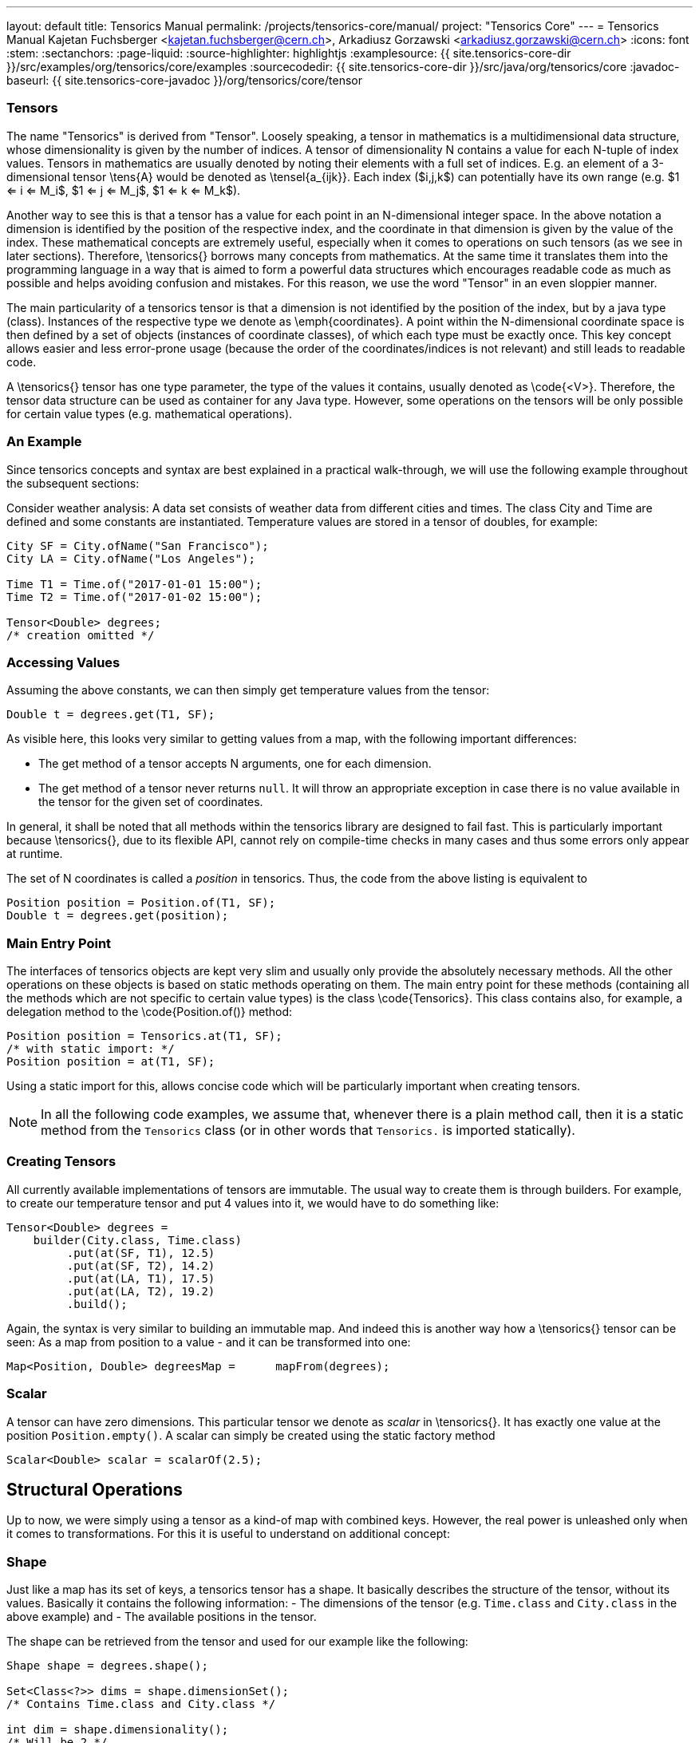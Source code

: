 ---
layout: default
title: Tensorics Manual
permalink: /projects/tensorics-core/manual/
project: "Tensorics Core"
---
= Tensorics Manual
Kajetan Fuchsberger <kajetan.fuchsberger@cern.ch>, Arkadiusz Gorzawski <arkadiusz.gorzawski@cern.ch>
:icons: font
:stem:
:sectanchors:
:page-liquid:
:source-highlighter: highlightjs
:examplesource: {{ site.tensorics-core-dir }}/src/examples/org/tensorics/core/examples
:sourcecodedir: {{ site.tensorics-core-dir }}/src/java/org/tensorics/core
:javadoc-baseurl: {{ site.tensorics-core-javadoc }}/org/tensorics/core/tensor

=== Tensors
The name "Tensorics" is derived from "Tensor". 
Loosely speaking, a tensor in mathematics is a multidimensional data structure, 
whose dimensionality is given by the number of indices. 
A tensor of dimensionality N contains a value for each N-tuple of index values. 
Tensors in mathematics are usually denoted by noting their elements with a full set of indices. 
E.g. an element of a 3-dimensional tensor \tens{A} would be denoted as \tensel{a_{ijk}}. Each index ($i,j,k$) can potentially have its own range (e.g. $1 <= i <=  M_i$, $1 <= j <=  M_j$, $1 <= k <=  M_k$).


Another way to see this is that a tensor has a value for each point in an N-dimensional integer space. In the above notation a dimension is identified by the position of the respective index, and the coordinate in that dimension is given by the value of the index.
These mathematical concepts are extremely useful, especially when it comes to operations on such tensors (as we see in later sections). Therefore, \tensorics{} borrows many concepts from mathematics. At the same time it translates them into the  programming language in a way that is aimed to form a powerful data structures which encourages readable code as much as possible and helps avoiding confusion and mistakes. For this reason, we use the word "Tensor" in an even sloppier manner. 

The main particularity of a tensorics tensor is that a dimension is not identified by the position of the index, but by a java type (class). Instances of the respective type we denote as \emph{coordinates}. A point within the N-dimensional coordinate space is then defined by a set of objects (instances of coordinate classes), of which each type must be exactly once.  This key concept allows easier and less error-prone usage (because the order of the coordinates/indices is not relevant) and still leads to readable code.

A \tensorics{} tensor has one type parameter, the type of the values it contains, usually denoted as \code{<V>}. Therefore, the tensor data structure can be used as container for any Java type. However, some operations on the tensors will be only possible for certain value types (e.g. mathematical operations).

=== An Example

Since tensorics concepts and syntax are best explained in a practical walk-through, we will use the following example throughout the subsequent sections: 

Consider weather analysis: A data set consists of weather data from different cities and times. The class City and Time are defined and some constants are instantiated.  Temperature values are stored in a tensor of doubles, for example:

[source,java]
----
City SF = City.ofName("San Francisco");
City LA = City.ofName("Los Angeles");

Time T1 = Time.of("2017-01-01 15:00");
Time T2 = Time.of("2017-01-02 15:00");

Tensor<Double> degrees; 
/* creation omitted */
----

=== Accessing Values

Assuming the above constants, we can then simply get temperature values from the tensor:
[source,java]
----
Double t = degrees.get(T1, SF);
----

As visible here, this looks very similar to getting values from a map, with the following important differences:

* The get method of a tensor accepts N arguments, one for each dimension.
* The get method of a tensor never returns `null`. It will throw an appropriate exception in case there is no value available in the tensor for the given set of coordinates. 

In general, it shall be noted that all methods within the tensorics library are designed to fail fast. This is particularly important because \tensorics{}, due to its flexible API, cannot rely on compile-time checks in many cases and thus some errors only appear at runtime.

The set of N coordinates is called a _position_ in tensorics. Thus, the code from the above listing is equivalent to
[source,java]
----
Position position = Position.of(T1, SF);
Double t = degrees.get(position);
----

=== Main Entry Point
The interfaces of tensorics objects are kept very slim and usually only provide the absolutely necessary methods. All the other operations on these objects is based on static methods operating on them. The main entry point for these methods (containing all the methods which are not specific to certain value types) is the class \code{Tensorics}. This class contains also, for example, a delegation method to the \code{Position.of()} method:

[source,java]
----
Position position = Tensorics.at(T1, SF);
/* with static import: */
Position position = at(T1, SF); 
----

Using a static import for this, allows concise code which will be particularly important when creating tensors. 

NOTE: In all the following code examples, we assume that, whenever there is a plain method call, then it is a static method from the ``Tensorics`` class (or in other words that `Tensorics.` is imported statically).

=== Creating Tensors
All currently available implementations of tensors are immutable. The usual way to create them is through builders. For example, to create our temperature tensor and put 4 values into it, we would have to do something like:

[source,java]
----
Tensor<Double> degrees = 
    builder(City.class, Time.class)
         .put(at(SF, T1), 12.5)
         .put(at(SF, T2), 14.2)
         .put(at(LA, T1), 17.5)
         .put(at(LA, T2), 19.2)
         .build();
----
Again, the syntax is very similar to building an immutable map. And indeed this is another way how a \tensorics{} tensor can be seen: As a map from position to a value - and it can be transformed into one:
[source,java]
----
Map<Position, Double> degreesMap = 	mapFrom(degrees);
----

=== Scalar
A tensor can have zero dimensions. This particular tensor we denote as _scalar_ in \tensorics{}. It has exactly one value at the position ``Position.empty()``. A scalar can simply be created using the static factory method 
[source,java]
----
Scalar<Double> scalar = scalarOf(2.5);
----

== Structural Operations
Up to now, we were simply using a tensor as a kind-of map with combined keys. However, the real power is unleashed only when it comes to transformations. For this it is useful to understand on additional concept:

=== Shape
Just like a map has its set of keys, a tensorics tensor has a shape. It basically describes the structure of the tensor, without its values. Basically it contains the following information:
- The dimensions of the tensor (e.g. ``Time.class`` and ``City.class`` in the above example) and
- The available positions in the tensor.

The shape can be retrieved from the tensor and used for our example like the following:
[source,java]
----
Shape shape = degrees.shape();

Set<Class<?>> dims = shape.dimensionSet();
/* Contains Time.class and City.class */

int dim = shape.dimensionality();
/* Will be 2 */

Set<Position> poss = shape.positionSet();
/* contains the 4 positions */

int size = shape.size(); 
/* Will be 4 */
----

=== Extracting Subtensors
One very common structural operation is extracting sub-tensors from a tensor:
[source,java]
----
Tensor<Double> sfDegrees = from(degrees).extract(SF);
----
This will result in a 1-dimensional tensor, only containing coordinates of type ``Time``. The complementary operation to this is called _merging_ tensors.

\textbf{Note:} while in the ``get`` method, the number of coordinates always has to exactly match the dimensionality of the tensor (otherwise the method will throw), the \code{extract} method takes any subset of the dimensions as argument; the \code{get} method returns the values of the tensor, while the \code{extract} method returns again a tensor. This implies that if coordinates for all dimensions are provided as arguments for the extract method, then a zero-dimensional tensor is returned. The returned tensor can be empty in case no elements exist at the extracted coordinates.

== Mathematical Operations
One important motivation to use tensors is of course to have simple and intuitive ways to perform mathematical operations on them. While the structural operations - as described up to now - can be performed on tensors of any value types, it is clear that mathematical operations can be only done with tensor values of particular types. 

=== Mathematical Structures
Tensorics does not strictly restrict the types on which mathematical operations can be performed, but provides an extension mechanism through which - in principle - the mathematical capabilities can be added for any value type. In practice this makes only sense (and is only necessary) for a limited number of value types. The extension mechanism requires to provide (with $a,b,c$ being tensor values):

---
* Two binary operations, addition ( + ) and multiplication ( * ) with the following properties:
* both, + and * are associative: $a + (b + c) = (a + b) + c$; $a * (b * c) = (a * b) * c$.
* both, + and * have an identity element (Called '0' for +, '1' for * ): $a + 0 = a$; $a * 1 = a$.
* both, + and * have an inverse element (Called '-a' for +, '1/a' for * ): $a + (-a) = 0$; $a * 1/a = 1$.
* both, + and * are commutative: $a + b = b + a$; $a * b = b * a$.
* * is distributive over +: $a * (b + c) = a * b + a * c$. 

---

Mathematically speaking, the two operations form the algebraic structure of a _field_ \cite{wikipedia-field} over the tensor values ``<V>``:
---
* Two additional binary operations: Power ($a^b$) and Root ($\sqrt[b]{a}$).
* A conversion function of the tensor values to and from doubles.
---
If these operations are provided to generic support classes of \tensorics{}, then all the manipulations based in the following will be available by inheriting from these support classes. The biggest advantage of the approach used in tensorics for defining a field (and using external methods for calculations - not methods of the field elements) is that it (technically) does not impose any constraints on the value type and thus avoids e.g. wrapper objects as necessary in the field-implementations of other math libraries (e.g. Apache Commons Math \cite{apache-commons-math}).

Out of the box, tensorics currently provides an implementation of these requirements for doubles. To simplify these very frequently required operations, it provides also a convenience class (\code{TensoricsDoubles}) with static delegation methods to the support classes. Such convenience will not be available out of the box for custom value types, but can be easily added in a similar way. Whenever there is trailing method call in the following examples, we will assume that it is a static method from the class \code{TensoricDoubles}.

==== Unary Operations
Next to operations on tensors, the support classes also provide convenience operations for iterables. For example:
[source,java]
----
Iterable<Double> v = Arrays.asList(1.0, 2.0);
Iterable<Double> negv = negativeOf(v);
Double vsize = sizeOf(v);

Tensor<Double> t; /* creation omitted */
Tensor<Double> negt = negativeOf(t);
Double tsize = sizeOf(t);
----

==== Basic Statistics
Some very simple statistical methods are provided out of the box. For iterables, the results are simply of type of the elements of the iterable:
[source,java]
----
Iterable<Double> v = Arrays.asList(1.0, 2.0);
Double avg = averageOf(v);
Double sum = sumOf(v);
Double rms = rmsOf(v);
----

On the other hand, for tensors the application of statistical operations is usually done only in one dimension. This corresponds to a reduction of the tensor by one dimension. The provided fluent API reflects this (continuing our example from before):
[source,java]
----
/* All these return Tensor<Double>: */
reduce(degrees).byAveragingOver(Time.class);
reduce(degrees).byRmsOver(Time.class);
reduce(degrees).bySummingOver(Time.class);
----

==== Binary Operations
Calculating of operations between two tensors, finally makes the most use. These operations all start using the \code{TensoricDoubles.calculate(...)} method:
[source,java]
----
/* degrees and offset are Tensor<Double> */

calculate(degrees).plus(offset);
calculate(degrees).minus(offset);
calculate(degrees).elementTimes(other);
calculate(degrees).elementDividedBy(other);

/* All these return Tensor<Double> */
----
Here both, the left and right operands are assumed to be tensors. However, bare values are also supported on both sides and will be implicitly be converted to scalars. The four above-mentioned operations are the simplest ones, as they are based on element wise operations: Each element in the left tensor only requires the corresponding element in the right tensor to produce the corresponding element in the resulting tensor. However, this needs some other considerations: What happens if the two operands have different shapes? This problem can be treated in two stages, which are called \emph{broadcasting} and \emph{reshaping} in \tensorics{}. They are explained in the following two sections. \Tensorics{} has a very modular way to treat such cases: Different strategies can be used (and even implemented) by the user in special cases. If nothing is specified, a sensitive default will be used. 

==== Reshaping
This is the simpler of the two possible shape-inconsistencies: It means that both tensors in question have the same dimensions, but they have values for different positions (e.g. one has less entries than the other).
The default behaviour for this case is, that the resulting tensor will have only values for the positions, which are contained in each of the tensor (The intersection of the position set).

==== Broadcasting
The term \emph{broadcasting} is borrowed from the python library \emph{numpy} \cite{numpy-github}. While the underlaying principle is very similar to the numpy one, there are several essential difference which comes from the fact that numpy uses multi-dimensional arrays with integer indices, while tensorics identifies its dimensions by classes: The default broadcasting strategy in \tensorics{} broadcasts all dimensions which are \emph{not} available in one tensor to the shape of the second tensor. In other words, a dimension which is not present in one, will be added to the other tensor and all coordinate values of the respective dimension will potentially be combined with all the positions of the other tensor. For example:
[source,java]
----
Tensor<Double> temps = 
  builder(Time.class)
    .put(at(T1), 10.5)
    .put(at(T2), 12.2)
    .build();

Tensor<Double> offsets = 
  builder(City.class)
    .put(at(SF), 2.0)
    .put(at(LA), 7.0)
    .build();

Tensor<Double> result = calculate(temps).elementTimes(factors);
/* Will contain 4 positions: (SF, T1), (SF, T2), (LA, T1), (LA, T2) */
----
The result will be exactly the same tensor as constructed in \lstref{buildingATensor}. When performing binary operations, the two operands are first both broadcasted and then reshaped. This ensures that the dimensions are correct and then that all the relevant elements operate on their corresponding partners.

==== Inner Product
This very particular multiplication of two tensors is basically the generalization of the matrix multiplication. The syntax is as simple as it can be:
[source,java]
----
calculate(degrees).times(other);
----
To have this yield the expected results, co- and contra-variant dimensions have to be distinguished. In \tensorics{}, this distinction is achieved by the following mechanism: By default, coordinates are assumed to be contravariant. Covariant coordinates are forced to inherit from the class \code{Covariant<C>}, where the generic parameter \code{<C>} is the type of the corresponding contravariant coordinate. Detailed information about this can be found in the tensorics source code documentation \cite{tensorics-javadoc}.

=== Physical Quantities and Units
Another very common problem in scientific applications is the proper treatment of units. At the current stage, \tensorics{} currently uses internally an external library for this purpose (JScience \cite{jscience}). However, as this library is not actively maintained anymore, it is foreseen to replace this implementation either by a different library or an internal implementation of physical quantities. 

For this reason, \tensorics{} already provides its own abstraction of units. A physical unit is represented by the class \code{Unit} and a value-unit pair is represented by the class \code{QuantifiedValue}. Factory methods for quantified values are available in the \code{Tensorics} class. Convenience overrides are provided which support both \tensorics{} internal unit objects and JScience instances of units. Operations are available in the support classes for the corresponding value types, like for doubles e.g. in the class \code{TensoricDoubles}. With this, operations like the following are possible:
[source,java]
----
QuantifiedValue<Double> distance = Tensorics.quantityOf(10.0, SI.METER);
    
QuantifiedValue<Double> time = Tensorics.quantityOf(5.0, SI.SECOND);
    
QuantifiedValue<Double> speed = calculate(distance).dividedBy(time);
/* results in 2 m/s */

Double value = speed.value(); // 2.0
Unit unit = speed.unit(); // m/s
----

Also support methods to work with tensors of quantified values are provided, e.g.: 
[source,java]
----
Tensor<QuantifiedValue<Double>> measurement;
Tensor<QuantifiedValue<Double>> reference;
/* construction omitted */

Tensor<QuantifiedValue<Double>> difference = calculate(measurement).minus(reference);
----

=== Error and Validity Propagation
Especially when using tensors for measured values, it is important to understand the errors after a series of calculations. Further, it is can be that individual points in a tensor contain invalid data. It then makes no sense to do calculations with them. \Tensorics{} provides dedicated mechanisms for this cases. The \code{QuantifiedValue}s contain two additional fields: a (boolean) validity flag and an optional value for an error (uncertainty). All the operations on quantified values (and on tensors of quantified values) take this fields into account. The exact behavior can again be configured by the use of explicit strategies. The defaults are:
---
* If an invalid value is used in a calculation, then the resulting value will be invalid.
* The values involved in the calculations will be treated as independent variables and the error is propagated to the resulting value accordingly \cite{error-propagation-wikipedia}.
---

Comparisons between quantities take into account their associated errors assuming Gaussian statistics. The confidence level is 95\% unless specified otherwise. This allows to conveniently check if a quantity is significantly less, equal, or greater than another. For example, $90 \pm 1 \mathrm{m}$ is significantly less than $100 \pm 10  \mathrm{m}$ at a confidence level of 68\% but not at 95\%.
[source,java]
----
QuantifiedValue<Double> q90pm1 = quantityOf(90.0, METER).withError(1.0);
QuantifiedValue<Double> q100pm10 = quantityOf(100.0, METER).withError(10.0);

/* false at 95% confidence (default): */
testIf(q90pm1).isLessThan(q100pm10);

/* true at 68% confidence: */
with(confidenceLevelOf(0.68)).testIf(q90pm1).isLessThan(q100pm10);
----

=== Tensorbacked Domain Objects
While working with tensors gives all the flexibility of transformations and calculations, very often it is desirable to give more meaning to objects. Usually one would create dedicated domain objects in these cases. However, this would mean giving up all the convenient support methods. To combine the best of both approaches, \tensorics{} provides a built-in mechanism for creating domain objects which wrap tensors inside and allow almost the same calculations and transformations as plain tensors. These objects are called \code{Tensorbacked}s and can be defined by the user as required. The simplest way to do so is to inherit from \code{AbstractTensorbacked}. An important property of tensorbacked objects is that each of them has a fixed set of dimensions, which are defined through the dedicated annotation \code{@Dimensions}. For example, if one would like to define some domain object that contains temperatures, one could do so by
[source,java]
----
@Dimensions({Time.class, City.class})
public class TemperatureMap 
    extends AbstractTensorbacked<Double> {
    /* empty (except a constructor) */
}
----
Instances of these classes can then be created using simply an existing tensor or a builder. Calculations can be performed like with bare tensors.
[source,java]
----
TemperatureMap measured = Tensorics.construct(TemperatureMap.class).from(degrees);

TemperatureMap reference = Tensorics
    .builderFor(TemperatureMap.class)
      .put(at(SF, T1), 10.0)
      .build();

TemperatureMap diff = DoubleTensorics.calculate(measured).minus(reference);
----
When using a builder, the dimensions do not have to be given explicitly, as they are already defined through the annotation.

=== Expression Language
All the examples in the previous sections described directly Java executable code. In addition to this, \tensorics{} provides a Java internal domain specific language (DSL) to only describe calculation steps using the same operations as described before. This DSL does not directly execute the calculations, but instead creates an expression tree, which can be evaluated (resolved) in a separate step. Since these expressions can be resolved in different contexts, this can e.g. be used for subscription based online evaluation (e.g. processing data from devices) or processing logged data. This expression language is one of the cornerstones of a recently developed online analysis framework. More details can be found in the corresponding publication \cite{analysis-framework}.


Last build:		{localdatetime}
